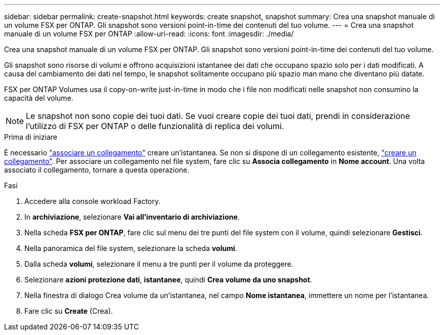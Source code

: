 ---
sidebar: sidebar 
permalink: create-snapshot.html 
keywords: create snapshot, snapshot 
summary: Crea una snapshot manuale di un volume FSX per ONTAP. Gli snapshot sono versioni point-in-time dei contenuti del tuo volume. 
---
= Crea una snapshot manuale di un volume FSX per ONTAP
:allow-uri-read: 
:icons: font
:imagesdir: ./media/


[role="lead"]
Crea una snapshot manuale di un volume FSX per ONTAP. Gli snapshot sono versioni point-in-time dei contenuti del tuo volume.

Gli snapshot sono risorse di volumi e offrono acquisizioni istantanee dei dati che occupano spazio solo per i dati modificati. A causa del cambiamento dei dati nel tempo, le snapshot solitamente occupano più spazio man mano che diventano più datate.

FSX per ONTAP Volumes usa il copy-on-write just-in-time in modo che i file non modificati nelle snapshot non consumino la capacità del volume.


NOTE: Le snapshot non sono copie dei tuoi dati. Se vuoi creare copie dei tuoi dati, prendi in considerazione l'utilizzo di FSX per ONTAP o delle funzionalità di replica dei volumi.

.Prima di iniziare
È necessario link:manage-links.html["associare un collegamento"] creare un'istantanea. Se non si dispone di un collegamento esistente, link:create-link.html["creare un collegamento"]. Per associare un collegamento nel file system, fare clic su *Associa collegamento* in *Nome account*. Una volta associato il collegamento, tornare a questa operazione.

.Fasi
. Accedere alla console workload Factory.
. In *archiviazione*, selezionare *Vai all'inventario di archiviazione*.
. Nella scheda *FSX per ONTAP*, fare clic sul menu dei tre punti del file system con il volume, quindi selezionare *Gestisci*.
. Nella panoramica del file system, selezionare la scheda *volumi*.
. Dalla scheda *volumi*, selezionare il menu a tre punti per il volume da proteggere.
. Selezionare *azioni protezione dati*, *istantanee*, quindi *Crea volume da uno snapshot*.
. Nella finestra di dialogo Crea volume da un'istantanea, nel campo *Nome istantanea*, immettere un nome per l'istantanea.
. Fare clic su *Create* (Crea).

